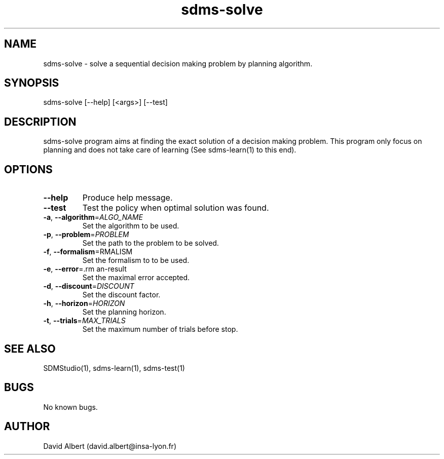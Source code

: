 .\" Manpage for sdms-solve.
.\" Contact david.albert@insa-lyon.fr to correct errors or typos.
.TH sdms-solve 1 "16 Mars 2021" "1.0" "sdms-solve Manual"
.SH NAME
sdms-solve \- solve a sequential decision making problem by planning algorithm.
.SH SYNOPSIS
sdms-solve [--help] [<args>] [--test]
.SH DESCRIPTION
sdms-solve program aims at finding the exact solution of a decision making problem. This program only focus on planning and does not take care of learning (See sdms-learn(1) to this end).
.SH OPTIONS
.TP
.BR \-\-help
Produce help message.
.TP
.BR \-\-test
Test the policy when optimal solution was found.
.TP
.BR \-a ", " \-\-algorithm =\fIALGO_NAME\fR
Set the algorithm to be used.
.TP
.BR \-p ", " \-\-problem =\fIPROBLEM\fR
Set the path to the problem to be solved.
.TP
.BR \-f ", " \-\-formalism =\FORMALISM\fR
Set the formalism to to be used.
.TP
.BR \-e ", " \-\-error =\ERROR\fR
Set the maximal error accepted.
.TP
.BR \-d ", " \-\-discount =\fIDISCOUNT\fR
Set the discount factor.
.TP
.BR \-h ", " \-\-horizon =\fIHORIZON\fR
Set the planning horizon.
.TP
.BR \-t ", " \-\-trials =\fIMAX_TRIALS\fR
Set the maximum number of trials before stop.
.SH SEE ALSO
SDMStudio(1), sdms-learn(1), sdms-test(1) 
.SH BUGS
No known bugs.
.SH AUTHOR
David Albert (david.albert@insa-lyon.fr)